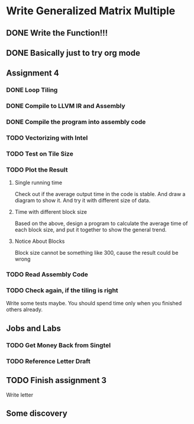 

* Write Generalized Matrix Multiple

** DONE Write the Function!!!
   CLOSED: [2016-04-14 Thu 22:35] DEADLINE: <2016-04-14 Thu>

** DONE Basically just to try org mode
   CLOSED: [2016-04-14 Thu 22:35]

** Assignment 4

*** DONE Loop Tiling
    CLOSED: [2016-04-15 Fri 17:39] DEADLINE: <2016-04-15 Fri>
*** DONE Compile to LLVM IR and Assembly
    CLOSED: [2016-04-15 Fri 13:54] DEADLINE: <2016-04-15 Fri>
    
*** DONE Compile the program into assembly code
    CLOSED: [2016-04-16 Sat 22:06] DEADLINE: <2016-04-16 Sat>

*** TODO Vectorizing with Intel
    DEADLINE: <2016-04-17 Sun>

*** TODO Test on Tile Size
    DEADLINE: <2016-04-17 Sun>

*** TODO Plot the Result
    DEADLINE: <2016-04-17 Sun>

**** Single running time 
Check out if the average output time in the code is stable.
And draw a diagram to show it. And try it with different 
size of data.

**** Time with different block size
Based on the above, design a program to calculate the average time of each block
size, and put it together to show the general trend.

**** Notice About Blocks
Block size cannot be something like 300, cause the result could be wrong

*** TODO Read Assembly Code
    DEADLINE: <2016-04-16 Sat>

*** TODO Check again, if the tiling is right
Write some tests maybe. You should spend time only when you finished others already.

** Jobs and Labs

*** TODO Get Money Back from Singtel
    DEADLINE: <2016-04-18 Mon>

*** TODO Reference Letter Draft
    DEADLINE: <2016-04-16 Sat>

** TODO Finish assignment 3

**** Write letter

** Some discovery
